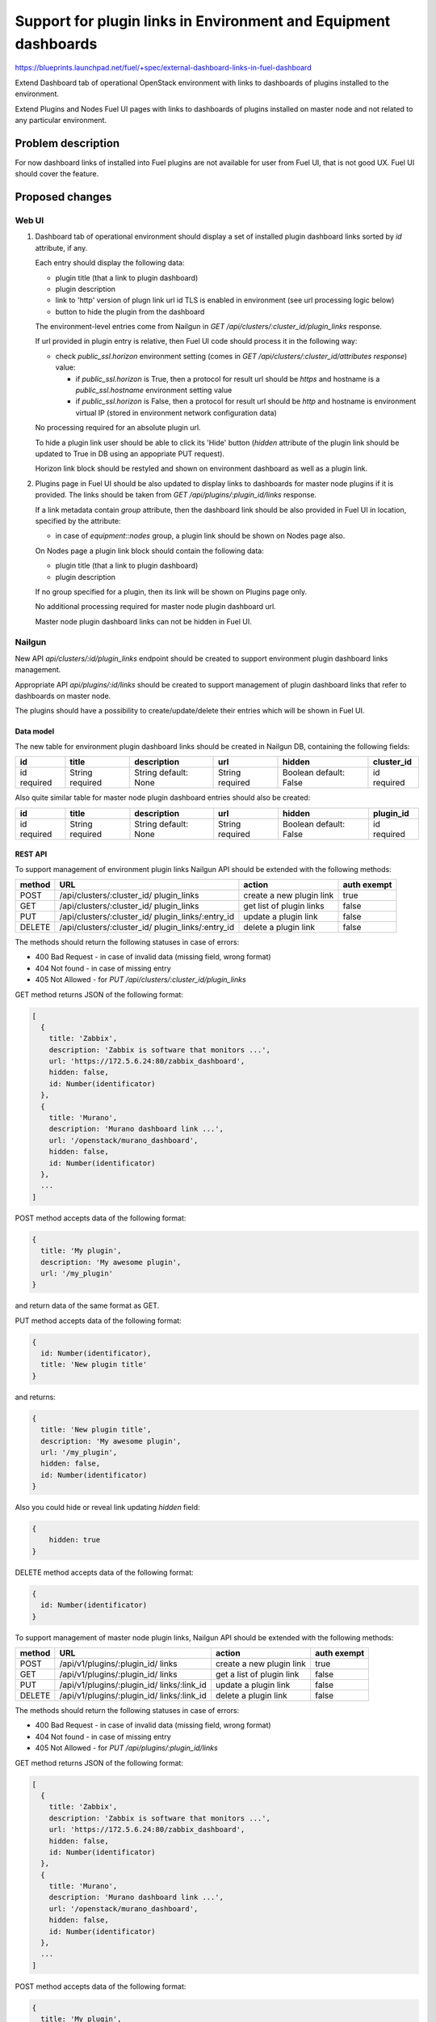 ..
 This work is licensed under a Creative Commons Attribution 3.0 Unported
 License.

 http://creativecommons.org/licenses/by/3.0/legalcode

================================================================
Support for plugin links in Environment and Equipment dashboards
================================================================

https://blueprints.launchpad.net/fuel/+spec/external-dashboard-links-in-fuel-dashboard

Extend Dashboard tab of operational OpenStack environment with links to
dashboards of plugins installed to the environment.

Extend Plugins and Nodes Fuel UI pages with links to dashboards of plugins
installed on master node and not related to any particular environment.

-------------------
Problem description
-------------------

For now dashboard links of installed into Fuel plugins are not available
for user from Fuel UI, that is not good UX. Fuel UI should cover the feature.


----------------
Proposed changes
----------------

Web UI
======

#. Dashboard tab of operational environment should display a set of installed
   plugin dashboard links sorted by `id` attribute, if any.
   
   Each entry should display the following data:
   
   * plugin title (that a link to plugin dashboard)
   * plugin description
   * link to 'http' version of plugn link url id TLS is enabled in environment
     (see url processing logic below)
   * button to hide the plugin from the dashboard
   
   .. image:: ../../images/8.0/external-dashboard-links-in-fuel-dashboard/
      plugin_blocks.png
      :scale: 75 %
   
   The environment-level entries come from Nailgun in
   `GET /api/clusters/:cluster_id/plugin_links` response.
   
   If url provided in plugin entry is relative, then Fuel UI code should
   process it in the following way:
   
   * check `public_ssl.horizon` environment setting (comes in
     `GET /api/clusters/:cluster_id/attributes response`) value:
   
     * if `public_ssl.horizon` is True, then a protocol for result url should
       be `https` and hostname is a `public_ssl.hostname` environment setting
       value
     * if `public_ssl.horizon` is False, then a protocol for result url should
       be `http` and hostname is environment virtual IP (stored in environment
       network configuration data)
   
   No processing required for an absolute plugin url.
   
   To hide a plugin link user should be able to click its 'Hide' button
   (`hidden` attribute of the plugin link should be updated to True in DB
   using an appopriate PUT request).
   
   Horizon link block should be restyled and shown on environment dashboard
   as well as a plugin link.

#. Plugins page in Fuel UI should be also updated to display links to
   dashboards for master node plugins if it is provided. The links should be
   taken from `GET /api/plugins/:plugin_id/links` response.
   
   If a link metadata contain `group` attribute, then the dashboard link
   should be also provided in Fuel UI in location, specified by the attribute:
   
   * in case of `equipment::nodes` group, a plugin link should be shown on
     Nodes page also.
   
   On Nodes page a plugin link block should contain the following data:
   
   * plugin title (that a link to plugin dashboard)
   * plugin description
   
   If no group specified for a plugin, then its link will be shown on Plugins
   page only.
   
   No additional processing required for master node plugin dashboard url.
   
   Master node plugin dashboard links can not be hidden in Fuel UI.


Nailgun
=======

New API `api/clusters/:id/plugin_links` endpoint should be created to
support environment plugin dashboard links management.

Appropriate API `api/plugins/:id/links` should be created to support
management of plugin dashboard links that refer to dashboards on master node.

The plugins should have a possibility to create/update/delete their entries
which will be shown in Fuel UI.


Data model
----------

The new table for environment plugin dashboard links should be created in
Nailgun DB, containing the following fields:

+----------+----------+-------------+----------+----------+------------+
| id       | title    | description | url      | hidden   | cluster_id |
+==========+==========+=============+==========+==========+============+
| id       | String   | String      | String   | Boolean  | id         |
| required | required | default:    | required | default: | required   |
|          |          | None        |          | False    |            |
+----------+----------+-------------+----------+----------+------------+

Also quite similar table for master node plugin dashboard entries should also
be created:

+----------+----------+-------------+----------+----------+-----------+
| id       | title    | description | url      | hidden   | plugin_id |
+==========+==========+=============+==========+==========+===========+
| id       | String   | String      | String   | Boolean  | id        |
| required | required | default:    | required | default: | required  |
|          |          | None        |          | False    |           |
+----------+----------+-------------+----------+----------+-----------+


REST API
--------

To support management of environment plugin links Nailgun API should be
extended with the following methods:

+--------+-----------------------------+---------------------+-------------+
| method | URL                         | action              | auth exempt |
+========+=============================+=====================+=============+
|  POST  | /api/clusters/:cluster_id/  | create a new plugin | true        |
|        | plugin_links                | link                |             |
+--------+-----------------------------+---------------------+-------------+
|  GET   | /api/clusters/:cluster_id/  | get list of plugin  | false       |
|        | plugin_links                | links               |             |
+--------+-----------------------------+---------------------+-------------+
|  PUT   | /api/clusters/:cluster_id/  | update a plugin     | false       |
|        | plugin_links/:entry_id      | link                |             |
+--------+-----------------------------+---------------------+-------------+
| DELETE | /api/clusters/:cluster_id/  | delete a plugin     | false       |
|        | plugin_links/:entry_id      | link                |             |
+--------+-----------------------------+---------------------+-------------+

The methods should return the following statuses in case of errors:

* 400 Bad Request - in case of invalid data (missing field, wrong format)
* 404 Not found - in case of missing entry
* 405 Not Allowed - for `PUT /api/clusters/:cluster_id/plugin_links`

GET method returns JSON of the following format:

.. code-block:: json

   [
     {
       title: 'Zabbix',
       description: 'Zabbix is software that monitors ...',
       url: 'https://172.5.6.24:80/zabbix_dashboard',
       hidden: false,
       id: Number(identificator)
     },
     {
       title: 'Murano',
       description: 'Murano dashboard link ...',
       url: '/openstack/murano_dashboard',
       hidden: false,
       id: Number(identificator)
     },
     ...
   ]

POST method accepts data of the following format:

.. code-block:: json

   {
     title: 'My plugin',
     description: 'My awesome plugin',
     url: '/my_plugin'
   }

and return data of the same format as GET.

PUT method accepts data of the following format:

.. code-block:: json

   {
     id: Number(identificator),
     title: 'New plugin title'
   }

and returns:

.. code-block:: json

   {
     title: 'New plugin title',
     description: 'My awesome plugin',
     url: '/my_plugin',
     hidden: false,
     id: Number(identificator)
   }

Also you could hide or reveal link updating `hidden` field:


.. code-block:: json

    {
        hidden: true
    }

DELETE method accepts data of the following format:

.. code-block:: json

   {
     id: Number(identificator)
   }

To support management of master node plugin links, Nailgun API should be
extended with the following methods:

+--------+--------------------------------+----------------------+-------+
| method | URL                            | action               | auth  |
|        |                                |                      | exempt|
+========+================================+======================+=======+
|  POST  | /api/v1/plugins/:plugin_id/    | create a new plugin  | true  |
|        | links                          | link                 |       |
+--------+--------------------------------+----------------------+-------+
|  GET   | /api/v1/plugins/:plugin_id/    | get a list of        | false |
|        | links                          | plugin link          |       |
+--------+--------------------------------+----------------------+-------+
|  PUT   | /api/v1/plugins/:plugin_id/    | update a plugin link | false |
|        | links/:link_id                 |                      |       |
+--------+--------------------------------+----------------------+-------+
| DELETE | /api/v1/plugins/:plugin_id/    | delete a plugin link | false |
|        | links/:link_id                 |                      |       |
+--------+--------------------------------+----------------------+-------+

The methods should return the following statuses in case of errors:

* 400 Bad Request - in case of invalid data (missing field, wrong format)
* 404 Not found - in case of missing entry
* 405 Not Allowed - for `PUT /api/plugins/:plugin_id/links`

GET method returns JSON of the following format:

.. code-block:: json

   [
     {
       title: 'Zabbix',
       description: 'Zabbix is software that monitors ...',
       url: 'https://172.5.6.24:80/zabbix_dashboard',
       hidden: false,
       id: Number(identificator)
     },
     {
       title: 'Murano',
       description: 'Murano dashboard link ...',
       url: '/openstack/murano_dashboard',
       hidden: false,
       id: Number(identificator)
     },
     ...
   ]

POST method accepts data of the following format:

.. code-block:: json

   {
     title: 'My plugin',
     description: 'My awesome plugin',
     url: '/my_plugin'
   }

and return data of the same format as GET.

PUT method accepts data of the following format:

.. code-block:: json

   {
     id: Number(identificator),
     title: 'New plugin title'
   }

and returns:

.. code-block:: json

   {
     title: 'New plugin title',
     description: 'My awesome plugin',
     url: '/my_plugin',
     hidden: false
     id: Number(identificator)
   }

DELETE method accepts data of the following format:

.. code-block:: json

   {
     id: Number(identificator)
   }


Orchestration
=============

None


RPC Protocol
------------

None


Fuel Client
===========

None


Plugins
=======

Plugin framework should be extended to provide an ability for the plugin to
create/update/delete its entry to be displayed in environment dashboard or
on Plugins/Nodes pages in Fuel UI.

To specify non-default master node the link location (Nodes page), a plugin
should provide a new `group` meta attribute.

The following `group` attribute values are possible:

* `equipment::nodes` - means that a plugin link should be also displayed
  on the equipment panel (Nodes page) in Fuel UI


Fuel Library
============

None


------------
Alternatives
------------

None


--------------
Upgrade impact
--------------

According to existing data model impact, an appropriate migration should be
created.
Environments of old releases should support the feature too.


---------------
Security impact
---------------

None


--------------------
Notifications impact
--------------------

None


---------------
End user impact
---------------

None


------------------
Performance impact
------------------

None


-----------------
Deployment impact
-----------------

None


----------------
Developer impact
----------------

None


---------------------
Infrastructure impact
---------------------

None


--------------------
Documentation impact
--------------------

Both plugin development documentation and user guides should be updated
accordingly to the change.


--------------
Implementation
--------------

Assignee(s)
===========

Primary assignee:
  vkramskikh (vkramskikh@mirantis.com)

Other contributors:
  jkirnosova (jkirnosova@mirantis.com)
  vsharshov (vsharshov@mirantis.com)
  astepanchuk (astepanchuk@mirantis.com)
  bdudko (bdudko@mirantis.com)
  ikutukov (ikutukov@mirantis.com)

QA engineer:
  omartsyniuk (omartsyniuk@mirantis.com)

Mandatory design review:
  vkramskikh (vkramskikh@mirantis.com)
  akislitsky (akislitsky@mirantis.com)


Work Items
==========

#. Nailgun DB and API changes to support environment plugin links management
#. Nailgun DB and API changes to support master node plugin links management
#. Plugin framework changes to support environment plugin links management
#. Plugin framework changes to support master node plugin links management
#. Fuel UI changes to display/hide plugin links in operational environment
   dashboard
#. Fuel UI changes to display plugin links on Plugins/Nodes pages


Dependencies
============

None


-----------
Testing, QA
-----------

* Nailgun tests for the new API, DB changes and migration
* Tests for plugins to check they provide a plugin link data properly
* Manual testing
* Functional UI auto-tests should cover the feature


Acceptance criteria
===================

* User can access dashboards of installed environment plugins from Dashboard
  tab of the operational environment in Fuel UI
* User can hide dashboards of installed environment plugins from Dashboard
  tab
* User can access dashboards of installed master node plugins from
  Plugins/Nodes pages in Fuel UI


----------
References
----------

* #fuel-dev on freenode
